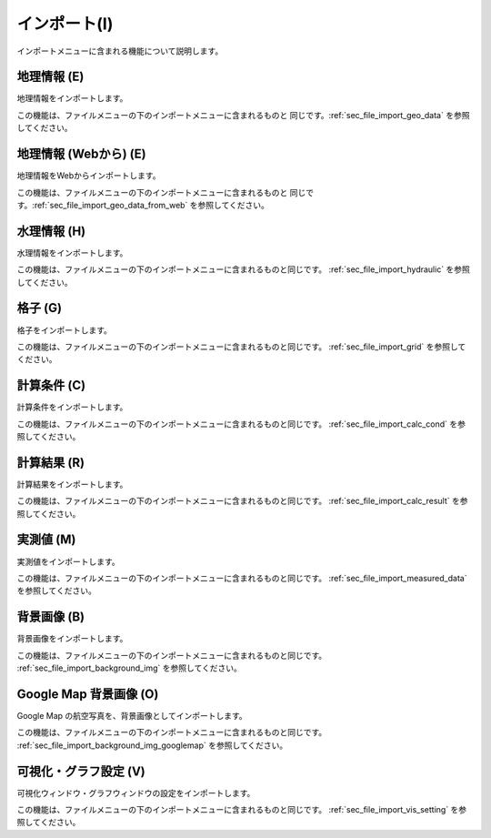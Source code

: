 
インポート(I)
==============

インポートメニューに含まれる機能について説明します。

地理情報 (E)
-------------

地理情報をインポートします。

この機能は、ファイルメニューの下のインポートメニューに含まれるものと
同じです。:ref:`sec_file_import_geo_data` を参照してください。

地理情報 (Webから) (E)
-------------

地理情報をWebからインポートします。

この機能は、ファイルメニューの下のインポートメニューに含まれるものと
同じです。:ref:`sec_file_import_geo_data_from_web` を参照してください。

水理情報 (H)
-------------

水理情報をインポートします。

この機能は、ファイルメニューの下のインポートメニューに含まれるものと同じです。
:ref:`sec_file_import_hydraulic` を参照してください。

格子 (G)
-----------

格子をインポートします。

この機能は、ファイルメニューの下のインポートメニューに含まれるものと同じです。
:ref:`sec_file_import_grid` を参照してください。

計算条件 (C)
------------

計算条件をインポートします。

この機能は、ファイルメニューの下のインポートメニューに含まれるものと同じです。
:ref:`sec_file_import_calc_cond` を参照してください。

計算結果 (R)
-------------

計算結果をインポートします。

この機能は、ファイルメニューの下のインポートメニューに含まれるものと同じです。
:ref:`sec_file_import_calc_result` を参照してください。

実測値 (M)
------------

実測値をインポートします。

この機能は、ファイルメニューの下のインポートメニューに含まれるものと同じです。
:ref:`sec_file_import_measured_data` を参照してください。

背景画像 (B)
-------------

背景画像をインポートします。

この機能は、ファイルメニューの下のインポートメニューに含まれるものと同じです。
:ref:`sec_file_import_background_img` を参照してください。

Google Map 背景画像 (O)
-------------------------

Google Map の航空写真を、背景画像としてインポートします。

この機能は、ファイルメニューの下のインポートメニューに含まれるものと同じです。
:ref:`sec_file_import_background_img_googlemap` を参照してください。

可視化・グラフ設定 (V)
----------------------

可視化ウィンドウ・グラフウィンドウの設定をインポートします。

この機能は、ファイルメニューの下のインポートメニューに含まれるものと同じです。
:ref:`sec_file_import_vis_setting` を参照してください。
